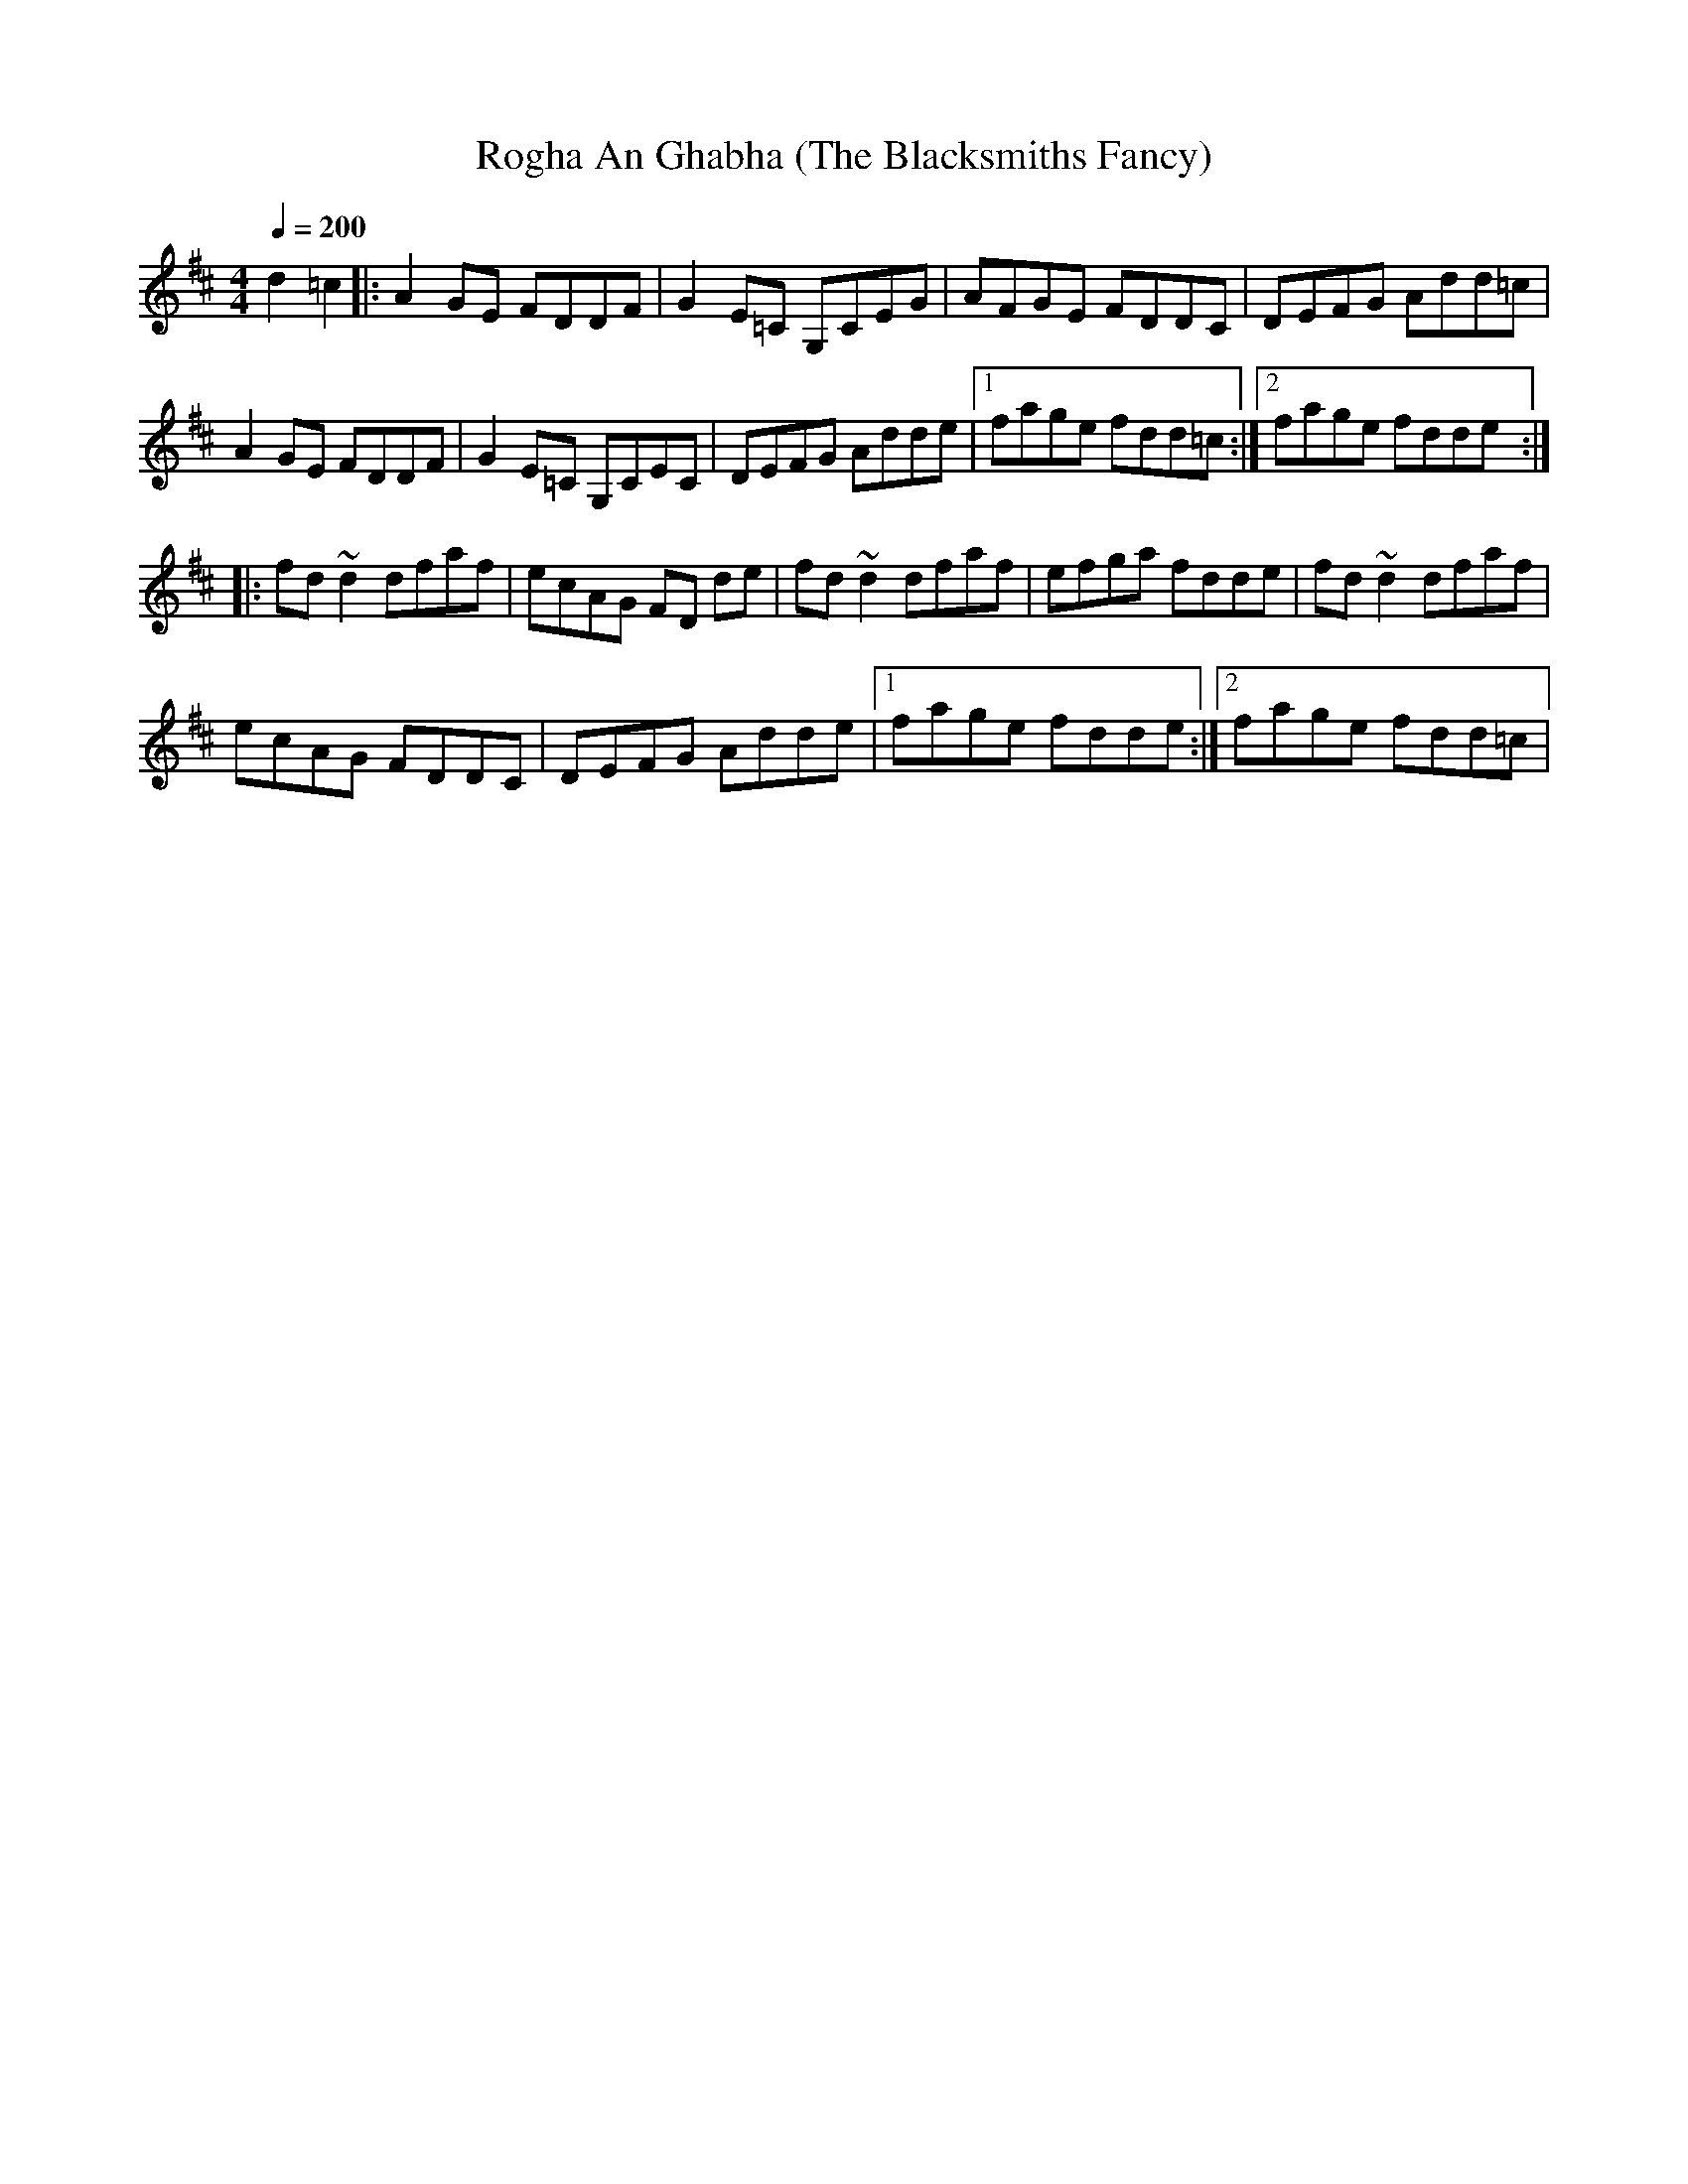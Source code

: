X:20
T:Rogha An Ghabha (The Blacksmiths Fancy)
M:4/4
L:1/8
F:http://blackrosetheband.googlepages.com/ABCTUNES.ABC May 2009
Q:1/4=200
S:Altan - Altan Track 7
R:reel
K:D
d2 =c2|:A2 GE FDDF|G2 E=C G,CEG|AFGE FDDC|DEFG Add=c|
A2 GE FDDF|G2 E=C G,CEC|DEFG Adde|1 fage fdd=c:|2 fage fdde:|
|:fd ~d2 dfaf|ecAG FD de|fd ~d2 dfaf|efga fdde|fd ~d2 dfaf|
ecAG FDDC|DEFG Adde|1 fage fdde:|2 fage fdd=c|

